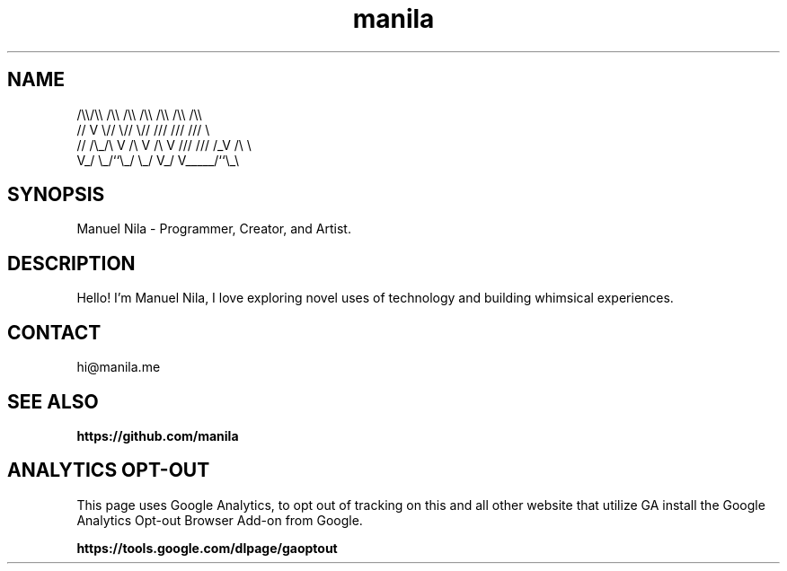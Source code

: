 .TH manila 7

.SH NAME
   /\\\\/\\\\  /\\\\  /\\\\  /\\\\ /\\\\ /\\\\ /\\\\
  //  V  \\//  \\//  \\// /// /// ///  \\
 // /\\_/\\ V /\\ V /\\ V /// /// /_V /\\ \\
 V_/     \\_/``\\_/  \\_/ V_/ V_____/``\\_\\

.SH SYNOPSIS
Manuel Nila - Programmer, Creator, and Artist.

.SH DESCRIPTION
Hello! I'm Manuel Nila, I love exploring novel uses of technology and building whimsical experiences.

.SH CONTACT
hi@manila.me

.SH SEE ALSO

.BR https://github.com/manila

.SH ANALYTICS OPT-OUT

This page uses Google Analytics, to opt out of tracking on this and all other website that utilize GA install the Google Analytics Opt-out Browser Add-on from Google.

.BR https://tools.google.com/dlpage/gaoptout

